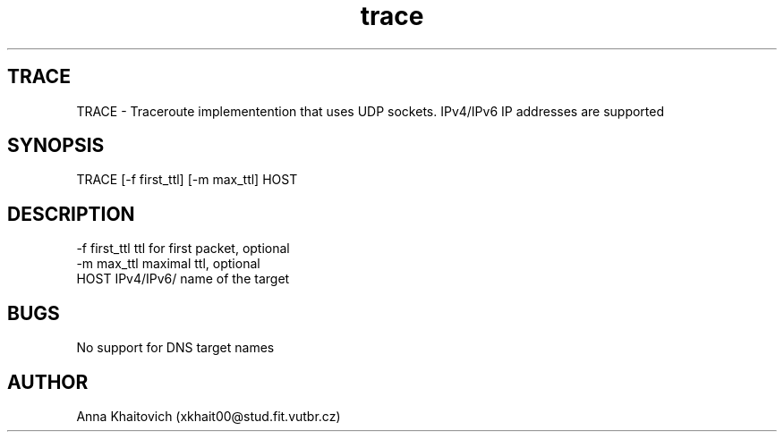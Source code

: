 .\" Manpage for Traceroute.
.\" Author: xkhait00@stud.fit.vutbr.cz
.TH trace 1
.SH TRACE
TRACE \- Traceroute implementention that uses UDP sockets. IPv4/IPv6 IP addresses are supported
.SH SYNOPSIS
TRACE [-f first_ttl] [-m max_ttl] HOST
.SH DESCRIPTION
-f first_ttl        ttl for first packet, optional
.br
-m max_ttl          maximal ttl, optional
.br
HOST               IPv4/IPv6/ name of the target
.RE
.SH BUGS
No support for DNS target names
.SH AUTHOR
Anna Khaitovich (xkhait00@stud.fit.vutbr.cz)
